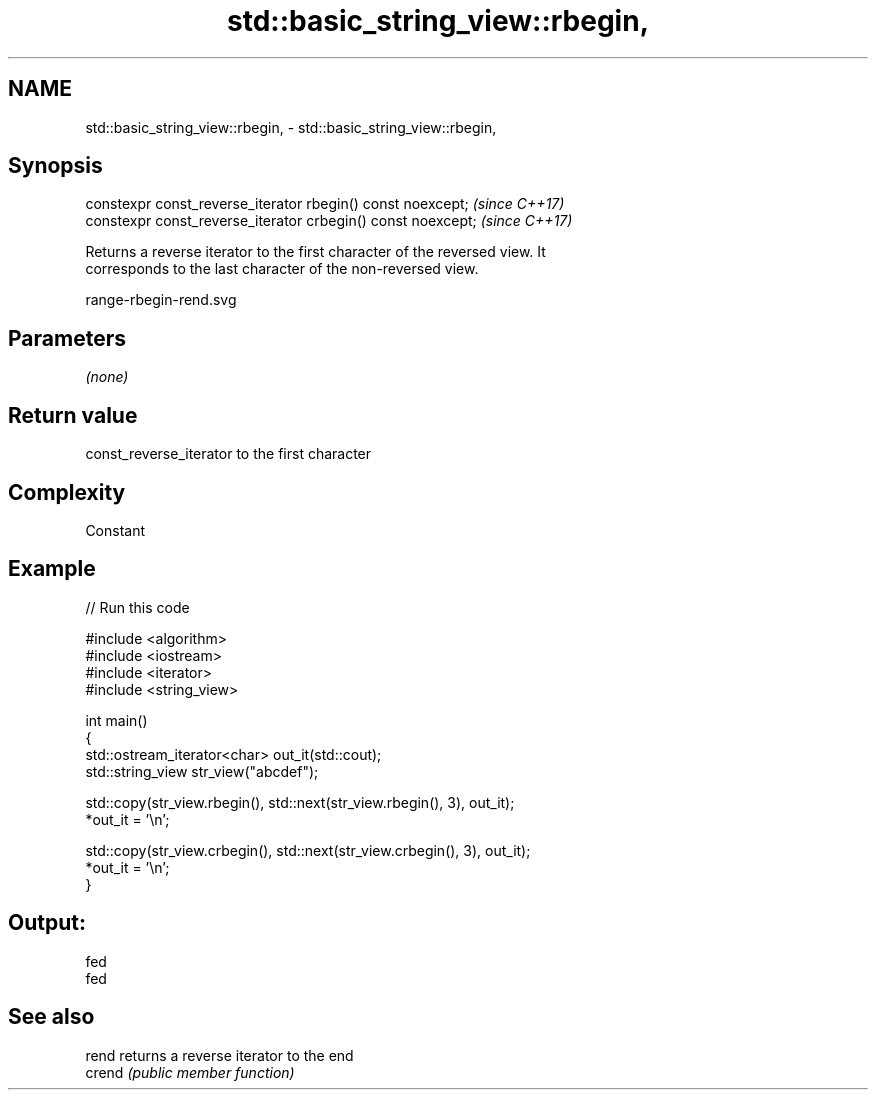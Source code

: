 .TH std::basic_string_view::rbegin, 3 "2021.11.17" "http://cppreference.com" "C++ Standard Libary"
.SH NAME
std::basic_string_view::rbegin, \- std::basic_string_view::rbegin,

.SH Synopsis

   constexpr const_reverse_iterator rbegin() const noexcept;   \fI(since C++17)\fP
   constexpr const_reverse_iterator crbegin() const noexcept;  \fI(since C++17)\fP

   Returns a reverse iterator to the first character of the reversed view. It
   corresponds to the last character of the non-reversed view.

   range-rbegin-rend.svg

.SH Parameters

   \fI(none)\fP

.SH Return value

   const_reverse_iterator to the first character

.SH Complexity

   Constant

.SH Example


// Run this code

 #include <algorithm>
 #include <iostream>
 #include <iterator>
 #include <string_view>

 int main()
 {
     std::ostream_iterator<char> out_it(std::cout);
     std::string_view str_view("abcdef");

     std::copy(str_view.rbegin(), std::next(str_view.rbegin(), 3), out_it);
     *out_it = '\\n';

     std::copy(str_view.crbegin(), std::next(str_view.crbegin(), 3), out_it);
     *out_it = '\\n';
 }

.SH Output:

 fed
 fed

.SH See also

   rend  returns a reverse iterator to the end
   crend \fI(public member function)\fP
